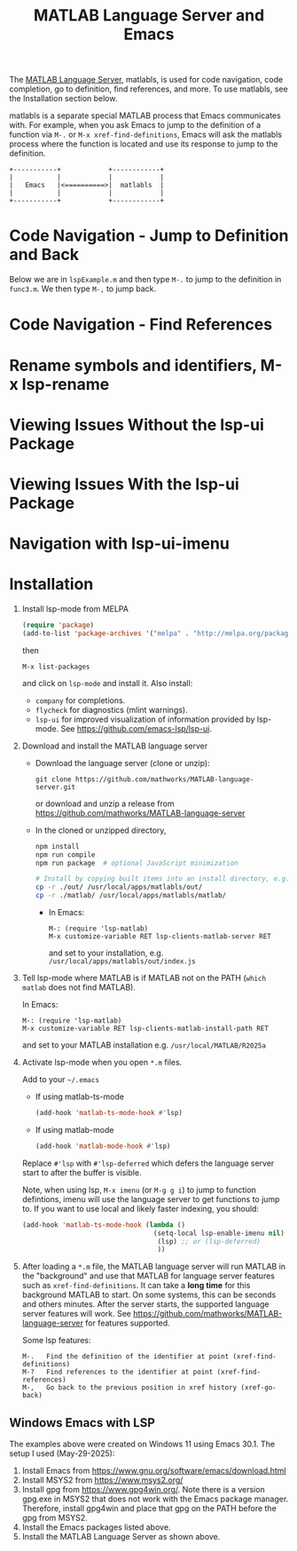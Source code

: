 # File: doc/remote-matlab-shell.org

# | Copyright 2025 Free Software Foundation, Inc.
# |
# | This program is free software: you can redistribute it and/or modify
# | it under the terms of the GNU General Public License as published by
# | the Free Software Foundation, either version 3 of the License, or
# | (at your option) any later version.
# |
# | This program is distributed in the hope that it will be useful,
# | but WITHOUT ANY WARRANTY; without even the implied warranty of
# | MERCHANTABILITY or FITNESS FOR A PARTICULAR PURPOSE.  See the
# | GNU General Public License for more details.
# |
# | You should have received a copy of the GNU General Public License
# | along with this program.  If not, see <http://www.gnu.org/licenses/>.
# |
# | Commentary:
# |
# | Use this as a template for creating org-files with MATLAB and other language code blocks.
# | The '#+COMMENT' lines configure org-mode.


#+startup: showall
#+startup: inlineimages       //  C-c C-x C-v to toggle, C-c C-x C-M-v to redisplay
#+options: toc:nil

#+title: MATLAB Language Server and Emacs

The [[https://github.com/mathworks/MATLAB-language-server][MATLAB Language Server]], matlabls, is used for code navigation, code completion,
go to definition, find references, and more. To use matlabls, see the Installation section below.

matlabls is a separate special MATLAB process that Emacs communicates with. For example, when you
ask Emacs to jump to the definition of a function via =M-.= or =M-x xref-find-definitions=, Emacs
will ask the matlabls process where the function is located and use its response to jump to the
definition.

#+begin_example
  +-----------+            +------------+
  |           |            |            |
  |   Emacs   |<==========>|  matlabls  |
  |           |            |            |
  +-----------+            +------------+
#+end_example

* Code Navigation - Jump to Definition and Back

Below we are in =lspExample.m= and then type =M-.= to jump to the definition in =func3.m=. We then
type =M-,= to jump back.

[[file:matlab-language-server-lsp-mode-files/matlab-lsp-mode-jump-to-definition.gif]]

* Code Navigation - Find References

[[file:matlab-language-server-lsp-mode-files/matlab-and-lsp-mode-find-references.png]]

* Rename symbols and identifiers, M-x lsp-rename

[[file:matlab-language-server-lsp-mode-files/matlab-and-lsp-mode-rename.png]]

* Viewing Issues Without the lsp-ui Package

[[file:matlab-language-server-lsp-mode-files/matlab-and-lsp-mode-flycheck.png]]

* Viewing Issues With the lsp-ui Package

[[file:matlab-language-server-lsp-mode-files/matlab-and-lsp-ui-sideline-mode.png]]

* Navigation with lsp-ui-imenu

[[file:matlab-language-server-lsp-mode-files/matlab-and-lsp-ui-imenu.png]]

* Installation

1. Install lsp-mode from MELPA

   #+begin_src emacs-lisp
     (require 'package)
     (add-to-list 'package-archives '("melpa" . "http://melpa.org/packages/"))
   #+end_src

   then

   : M-x list-packages

   and click on =lsp-mode= and install it.  Also install:

   - =company= for completions.
   - =flycheck= for diagnostics (mlint warnings).
   - =lsp-ui= for improved visualization of information provided by lsp-mode. See
     https://github.com/emacs-lsp/lsp-ui.

2. Download and install the MATLAB language server

   + Download the language server (clone or unzip):
      : git clone https://github.com/mathworks/MATLAB-language-server.git
     or download and unzip a release from https://github.com/mathworks/MATLAB-language-server

   + In the cloned or unzipped directory,
     #+begin_src bash
       npm install
       npm run compile
       npm run package  # optional JavaScript minimization

       # Install by copying built items into an install directory, e.g. /usr/local/apps/matlabls
       cp -r ./out/ /usr/local/apps/matlabls/out/
       cp -r ./matlab/ /usr/local/apps/matlabls/matlab/
     #+end_src

    + In Emacs:

      : M-: (require 'lsp-matlab)
      : M-x customize-variable RET lsp-clients-matlab-server RET

      and set to your installation, e.g. =/usr/local/apps/matlabls/out/index.js=

3. Tell lsp-mode where MATLAB is if MATLAB not on the PATH (~which matlab~ does not find MATLAB).

   In Emacs:

    : M-: (require 'lsp-matlab)
    : M-x customize-variable RET lsp-clients-matlab-install-path RET

   and set to your MATLAB installation e.g. =/usr/local/MATLAB/R2025a=

4. Activate lsp-mode when you open =*.m= files.

   Add to your =~/.emacs=

   - If using matlab-ts-mode
     #+begin_src emacs-lisp
       (add-hook 'matlab-ts-mode-hook #'lsp)
     #+end_src

   - If using matlab-mode
     #+begin_src emacs-lisp
       (add-hook 'matlab-mode-hook #'lsp)
     #+end_src

   Replace =#'lsp= with =#'lsp-deferred= which defers the language server start to after the buffer
   is visible.

   Note, when using lsp, =M-x imenu= (or =M-g g i=) to jump to function defintions, imenu will use
   the language server to get functions to jump to. If you want to use local and likely faster
   indexing, you should:

   #+begin_src emacs-lisp
     (add-hook 'matlab-ts-mode-hook (lambda ()
                                      (setq-local lsp-enable-imenu nil)
                                       (lsp) ;; or (lsp-deferred)
                                       ))
   #+end_src


5. After loading a ~*.m~ file, the MATLAB language server will run MATLAB in the "background" and
   use that MATLAB for language server features such as ~xref-find-definitions~.  It can take a
   *long time* for this background MATLAB to start. On some systems, this can be seconds and others
   minutes.  After the server starts, the supported language server features will work.  See
   https://github.com/mathworks/MATLAB-language-server for features supported.

   Some lsp features:

   : M-.   Find the definition of the identifier at point (xref-find-definitions)
   : M-?   Find references to the identifier at point (xref-find-references)
   : M-,   Go back to the previous position in xref history (xref-go-back)

** Windows Emacs with LSP

The examples above were created on Windows 11 using Emacs 30.1.  The setup I used (May-29-2025):

1. Install Emacs from [[https://www.gnu.org/software/emacs/download.html]]
2. Install MSYS2 from [[https://www.msys2.org/]]
3. Install gpg from https://www.gpg4win.org/. Note there is a version gpg.exe in MSYS2 that does
   not work with the Emacs package manager. Therefore, install gpg4win and place that gpg on the
   PATH before the gpg from MSYS2.
4. Install the Emacs packages listed above.
5. Install the MATLAB Language Server as shown above.

# LocalWords:  showall inlineimages matlabls func flycheck imenu MELPA melpa npm usr cp MSYS gpg
